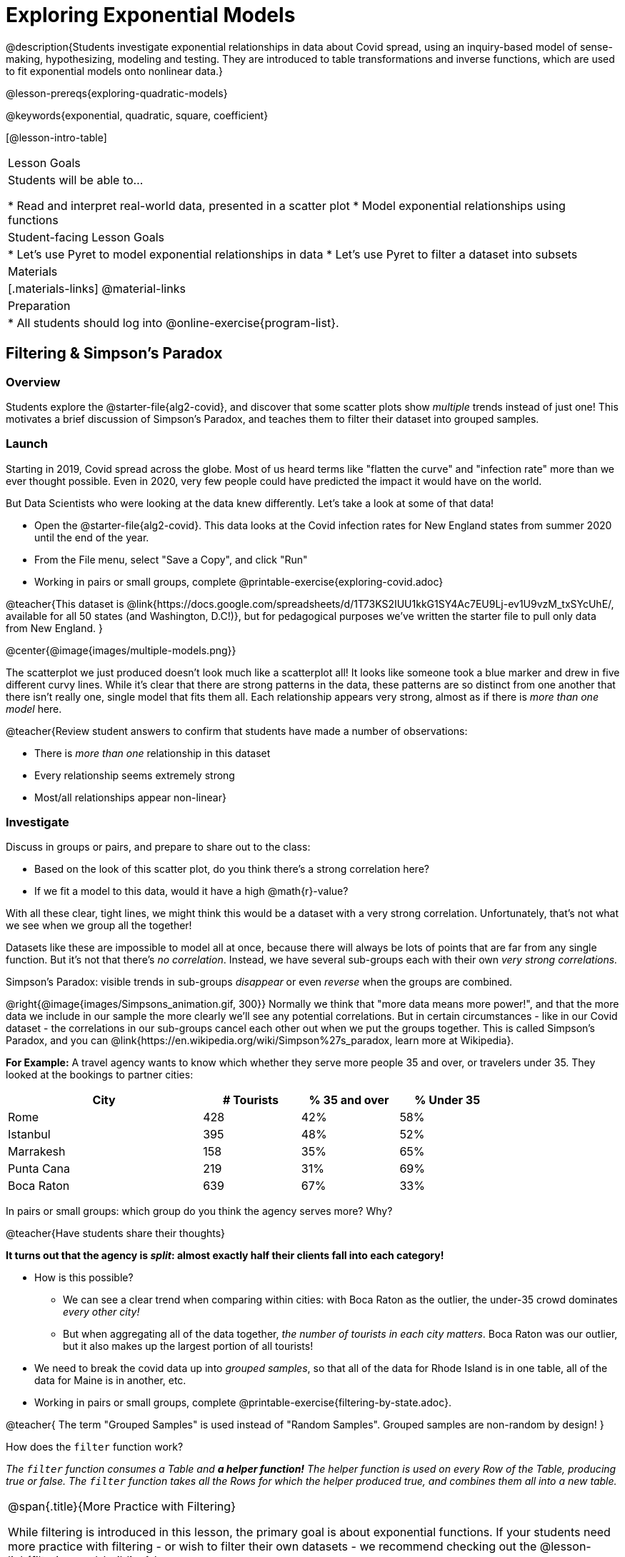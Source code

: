 [.beta]
= Exploring Exponential Models

@description{Students investigate exponential relationships in data about Covid spread, using an inquiry-based model of sense-making, hypothesizing, modeling and testing. They are introduced to table transformations and inverse functions, which are used to fit exponential models onto nonlinear data.}

@lesson-prereqs{exploring-quadratic-models}

@keywords{exponential, quadratic, square, coefficient}

[@lesson-intro-table]
|===

| Lesson Goals
| Students will be able to...

* Read and interpret real-world data, presented in a scatter plot
* Model exponential relationships using functions

| Student-facing Lesson Goals
|

* Let's use Pyret to model exponential relationships in data
* Let's use Pyret to filter a dataset into subsets

| Materials
|[.materials-links]
@material-links

| Preparation
|
* All students should log into @online-exercise{program-list}.

|===

== Filtering {amp} Simpson's Paradox

=== Overview
Students explore the @starter-file{alg2-covid}, and discover that some scatter plots show __multiple__ trends instead of just one! This motivates a brief discussion of Simpson's Paradox, and teaches them to filter their dataset into grouped samples.

=== Launch

Starting in 2019, Covid spread across the globe. Most of us heard terms like "flatten the curve" and "infection rate" more than we ever thought possible. Even in 2020, very few people could have predicted the impact it would have on the world.

But Data Scientists who were looking at the data knew differently. Let's take a look at some of that data!

[.lesson-instruction]
- Open the @starter-file{alg2-covid}. This data looks at the Covid infection rates for New England states from summer 2020 until the end of the year.
- From the File menu, select "Save a Copy", and click "Run"
- Working in pairs or small groups, complete @printable-exercise{exploring-covid.adoc}

@teacher{This dataset is @link{https://docs.google.com/spreadsheets/d/1T73KS2IUU1kkG1SY4Ac7EU9Lj-ev1U9vzM_txSYcUhE/, available for all 50 states (and Washington, D.C!)}, but for pedagogical purposes we've written the starter file to pull only data from New England.
}

@center{@image{images/multiple-models.png}}

The scatterplot we just produced doesn't look much like a scatterplot all! It looks like someone took a blue marker and drew in five different curvy lines. While it's clear that there are strong patterns in the data, these patterns are so distinct from one another that there isn't really one, single model that fits them all. Each relationship appears very strong, almost as if there is _more than one model_ here.

@teacher{Review student answers to confirm that students have made a number of observations:

* There is _more than one_ relationship in this dataset
* Every relationship seems extremely strong
* Most/all relationships appear non-linear}

=== Investigate

[.lesson-instruction]
--
Discuss in groups or pairs, and prepare to share out to the class:

- Based on the look of this scatter plot, do you think there's a strong correlation here?
- If we fit a model to this data, would it have a high @math{r}-value?
--

With all these clear, tight lines, we might think this would be a dataset with a very strong correlation. Unfortunately, that's not what we see when we group all the together!

Datasets like these are impossible to model all at once, because there will always be lots of points that are far from any single function. But it's not that there's _no correlation_. Instead, we have several sub-groups each with their own _very strong correlations._

[.lesson-point]
Simpson's Paradox: visible trends in sub-groups _disappear_ or even _reverse_ when the groups are combined.

@right{@image{images/Simpsons_animation.gif, 300}}
Normally we think that "more data means more power!", and that the more data we include in our sample the more clearly we'll see any potential correlations. But in certain circumstances - like in our Covid dataset - the correlations in our sub-groups cancel each other out when we put the groups together. This is called Simpson's Paradox, and you can @link{https://en.wikipedia.org/wiki/Simpson%27s_paradox, learn more at Wikipedia}.

**For Example:** A travel agency wants to know which whether they serve more people 35 and over, or travelers under 35. They looked at the bookings to partner cities:

[cols="2a,^1a,^1a,^1a", options="header", width="80%"]
|===
| City  		| # Tourists 	| % 35 and over	| % Under 35
| Rome			| 428		| 42%			|  58%
| Istanbul		| 395		| 48%			|  52%
| Marrakesh		| 158		| 35%			|  65%
| Punta Cana 	| 219		| 31%			|  69%
| Boca Raton	| 639		| 67%			|  33%
|===


[.lesson-instruction]
In pairs or small groups: which group do you think the agency serves more? Why?

@teacher{Have students share their thoughts}

**It turns out that the agency is _split_: almost exactly half their clients fall into each category!**

* How is this possible?
** We can see a clear trend when comparing within cities: with Boca Raton as the outlier, the under-35 crowd dominates _every other city!_
** But when aggregating all of the data together, _the number of tourists in each city matters_. Boca Raton was our outlier, but it also makes up the largest portion of all tourists!

[.lesson-instruction]
- We need to break the covid data up into _grouped samples_, so that all of the data for Rhode Island is in one table, all of the data for Maine is in another, etc.
- Working in pairs or small groups, complete @printable-exercise{filtering-by-state.adoc}.

@teacher{
The term "Grouped Samples" is used instead of "Random Samples". Grouped samples are non-random by design!
}

How does the `filter` function work?

__The `filter` function consumes a Table and **a helper function!** The helper function is used on every Row of the Table, producing true or false. The `filter` function takes all the Rows for which the helper produced true, and combines them all into a new table.__

[.strategy-box, cols="1", grid="none", stripes="none"]
|===

|
@span{.title}{More Practice with Filtering}

While filtering is introduced in this lesson, the primary goal is about exponential functions. If your students need more practice with filtering - or wish to filter their own datasets - we recommend checking out the @lesson-link{filtering-and-building} lesson.
|===


=== Common Misconceptions
It's extremely common for students to think that filtering a table _changes the original table_. This is NOT how it works in Pyret! Instead, the `filter` function always produces a _new_ table, containing only the Rows for which the supplied function evaluates to `true`.

=== Synthesize
- In what other situations would it be useful to filter a dataset?
- Can you think of other examples where Simpson's Paradox might arise?

** _When comparing one country's schools to another's, a researcher finds that poor students in country A outperform poor students in country B. They also find that the rich students in A outperform their wealthy peers in B. In fact, for every income level, A outperforms B! But if B has less child poverty overall, it will still outperform A._
** _Another, thoroughly-explained example involving soft drinks can be found @link{https://towardsdatascience.com/simpsons-paradox-and-interpreting-data-6a0443516765, on this web page}._


== Looking for Patterns

=== Overview

Students explore their newly-filtered `MA-table` dataset, trying to fit different kinds of models to it. This section makes heavy use of @link{https://www.Desmos.com, Desmos}, which is an excellent tool for open-ended experimentation.

=== Launch

Make a scatter-plot showing the Covid infection rate for Massachusetts. What kind of model do you think would fit this best?

[.strategy-box, cols="1a", grid="none", stripes="none"]
|===

|
@span{.title}{Why are we starting from June 9th?!?}

We have _artificially constrained this dataset_, showing only the data from June 9th to December 26th, 2020. We've made this choice in order to showcase the most purely-exponential behavior of the infection curve, for the sake of this lessons' math learning goals.

For students who are farther along, we recommend showing them _all_ the data through 2020, starting in January rather than June. The first portion of the infection curve shows a gradual, linear growth pattern before exploding in the Fall of 2020. This is _polynomial_ behavior, where a linear term dominates when the exponential term is small.

Based on the strength of your students, we encourage you to choose the data that best fits your learning goals. You may also wish to return to @link{https://docs.google.com/spreadsheets/d/1T73KS2IUU1kkG1SY4Ac7EU9Lj-ev1U9vzM_txSYcUhE/,the __full__ dataset} later on, once students are comfortable with polynomial functions.
|===


=== Investigate

[.lesson-instruction]
Complete @printable-exercise{linear-models.adoc}, using @starter-file{alg2-covid-desmos-l}.

Linear models capture _straight-line relationships_, where one quantity varies proportionally based on another. In linear models, we expect the response variable to grow by equal amounts over equal intervals in the explanatory variable.

[.lesson-instruction]
Class discussion: Are linear models a good fit for this data? Why or why not?

@teacher{Have students share their resulting models. Which one fits best?}

@right{@image{images/MA-covid-linear.png, 300}} If we make the line go from the start to the peak of the curve, almost all of the points bulge out below our line of best fit. If we make the line hit the bottom of the curve, all the points fall above it. Splitting the difference (orange line) is better than both of those options, and we might even get a pretty good @math{R^2}! But ultimately, straight-line, linear models just don't behave like this curve, and we'll never get the _best-possible fit_ with them.  **It's growing too fast to be fit with a linear model that grows at a constant rate!**

[.lesson-instruction]
Complete @printable-exercise{quadratic-models.adoc}, using @starter-file{alg2-covid-desmos-q}.

Quadratic models capture _parabolic relationships_, where one quantity varies based on the square of another. In quadratic models, we expect the response variable to grow by differing amounts over equal intervals in the explanatory variable.

[.lesson-instruction]
Class discussion: Are quadratic models a good fit for this data? Why or why not?

@teacher{Have students share their resulting models. Which one fits best?}

@right{@image{images/MA-covid-quadratic.png, 300}} Quadratic models change their rate of growth over time, which definitely makes them a better fit for this data than linear ones. It's very likely we could find a quadratic model with a pretty good @math{R^2} value! But this data starts out almost flat and then suddenly takes off like a rocket - quadratic models just don't have that kind of explosive growth, so our model will never be as good as it _could_ be.

=== Synthesize

- Do you think the data for MA shows a linear relationship? Why or why not?
- Do you think this data shows a quadratic relationship? Why or why not?
- Do you think this data shows some other kind of relationship? Why or why not?

== Exponential Functions

=== Overview
Having identified that the covid scatter plot is neither linear nor quadratic, students learn about characteristics of exponential functions in graphical, tabular, and function notation form.

=== Launch
We can rule out linear and quadratic functions for this pattern. None of them exhibit the behavior of growing really slowly for a while, and then taking off like a rocket.

- Linear functions grow by fixed intervals. That means they don't grow very quickly, and they grow at the same (slow) speed regardless of the value of x.
- Quadratic relationships grow by intervals that increase...by fixed amounts. That means they grow faster and faster as x increases, but the _rate_ that growth is fixed.

There is, however, a class of functions that grow even faster than quadratics: @vocab{exponential functions}.

[.lesson-instruction]
- Open @starter-file{alg2-exploring-exponentials} in Desmos.
- Use Desmos to complete @printable-exercise{graphing-models.adoc}.

@teacher{
Review students answers, focusing on the following takeaways:

- Vertical shift (@math{k}) refers to the point where the line levels out. Adjusting this value shifts the curve up and down.
- Base (@math{b}) must be positive (!), and determines whether the function growth is positive (@math{b > 1}), flat (@math{b = 1}), or negative (@math{b < 1}).
}

[.lesson-point]
--
Exponential functions grow by equal *factors*, (multiplying by _n_ each time).
--

- When @math{b > 1}, this growth is _positive_. A base of 2 means _y_ will double for every increment of _x_. This is called @vocab{exponential growth}.
- When @math{b < 1}, this growth is _negative_. A base of 0.5 means _y_ will drop by half for every increment of _x_. This is called @vocab{exponential decay}.

Exponential growth and decay show up all the time!

- Most cells (e.g. - bacteria, the cells in a growing fetus, etc) divide every few hours, doubling the number of cells each time. A single cell will turn in 2, then those 2 will turn into 4, then 8, then 16, and so on.
- Unstable particles degrade into stable particles over time, emitting radiation as a biproduct. We use the term _half-life_ to refer to the length of time it takes for 50% of the particles in a sample to become stable, leaving behind the other half as radiation-emitting material.
- Money in a savings account grows by a certain percentage each year, meaning every year there's that much more money to grow. If you start saving just a few dollars every month, the account will start growing so quickly that you'll have a lot of money down the road.


[.lesson-instruction]
- Complete @printable-exercise{classifying-descriptions.adoc}
- Be ready to discuss your answers with the class!

@teacher{Have students share their answers, asking them to notice and wonder about the sequences for the exponential examples. How are these sequences growing? How is that growth different from what they've seen before?}

=== Investigate
You've identified one exponential pattern in a graph: it grows really slowly for a while, then explodes sharply upward. Can you tell the difference between linear, quadratic, and exponential graphs?

[.lesson-instruction]
- Complete @printable-exercise{classifying-plots.adoc}
- Be ready to discuss your answers with the class!

@teacher{Have students share their answers. Encourage them to talk about where the exponential functions suddenly shoot up, asking them to identify the approximate x-value where that occurs.}

Since exponential sequences grow by equal factors, the rate of growth gets bigger and bigger by equal leaps (e.g. - doubling each time, tripling each time, etc). Can you tell the difference between linear, quadratic, and exponential growth of a sequence?

[.lesson-instruction]
- Complete @printable-exercise{classifying-tables.adoc}
- Be ready to discuss your answers with the class!

@teacher{Have students share their answers. For exponential functions, it's especially important to have students discuss whether the function is doubling, tripling, etc. This foreshadows the idea of a _growth factor_ for exponential relationships.}

[.lesson-point]
Exponential models have the form @math{y = ab^x + k}

- The term @math{b} specifies the _growth factor_ for the function. This is the term you found for the exponential sequences on @printable-exercise{classifying-tables.adoc}.

- The term @math{a} is the _initial value_, which is the value of the function when @math{x=0}. Looking back at the the exponential relationships on @printable-exercise{classifying-tables.adoc}, what was the initial value - @math{a} - for each one?

- The term @math{k} is something we've seen before: it's the _vertical shift_ of the function, which moves the curve up or down.

[.lesson-instruction]
- Complete @printable-exercise{classifying-defs.adoc}
- Be ready to discuss your answers with the class!

@teacher{Have students share their answers. Pay special attention to their use of vocabulary when describing the initial value and the growth factor.}

=== Synthesize

Can you think of other examples of exponential relationships?

== Fitting Exponential Models

=== Overview

Students extend their sampling techniques to exponential relationships. Students continue experimenting in Desmos, but eventually switch back to Pyret to formalize their understanding.

=== Launch
Now that you're familiar with exponential functions, let's use them to model this covid data!

[.lesson-instruction]
--
- Make a scatter plot showing the change in positive covid cases for `MA-Table`
- Discuss in pairs or groups: Can we make any educated guesses about the values of @math{a}, @math{b} and @math{k}?
--

* Is this showing exponential growth or decay?
** Growth, because the "hockey stick" is pointing up (positive cases is _increasing_)
* What does that tell us about @math{b}?
** It has to be greater than 1
* Is our value of @math{a} positive or negative?
** Positive
* How do you know?
** The line is consistently above @math{k}

=== Investigate

[.lesson-instruction]
- Open @starter-file{alg2-covid-desmos-e}, and complete @printable-exercise{exponential-models.adoc}.
- Class discussion: Are exponential models a good fit for this data? Why or why not?

@star @optional build models for _other states_. How do the coefficients differ from state to state? What differences between states could explain the different values of the coefficients?

[.strategy-box, cols="1", grid="none", stripes="none"]
|===

|
@span{.title}{Precision v. Efficiency in Computation}

On @printable-exercise{exponential-models.adoc} you'll see a note about the use of `~1` to tell Pyret to prioritize speed over precision. Unlike most calculators that students will engage with, Pyret usually prioiritizes precision.

In a math classroom, this is the difference between @math{\frac {2}{3}} rendering as @math{ 0.\overline{666}} or being rounded to 0.666666667.

In data processing, opting to round for speed over preserving precision can have ethical or technical consequences. For example:

1) When calculating a path over an extremely long distance, missing decimal places could result in the Mars Rover missing its destination.

2) For an extremely large population like China, rounding to 10 decimal places might result in discounting an entire subpopulation.

|===

=== Synthesize

- What makes exponential models different from the linear and quadratic models you've seen before?
- How would you describe the shape of the three models you've seen so far (Linear, Quadratic, and Exponential)?
- Is it always ok for Data Scientists to round off their numbers to speed up computation? Why or why not?

////
== Additional Exercises

- @opt-printable-exercise{grading-models.adoc}
////
